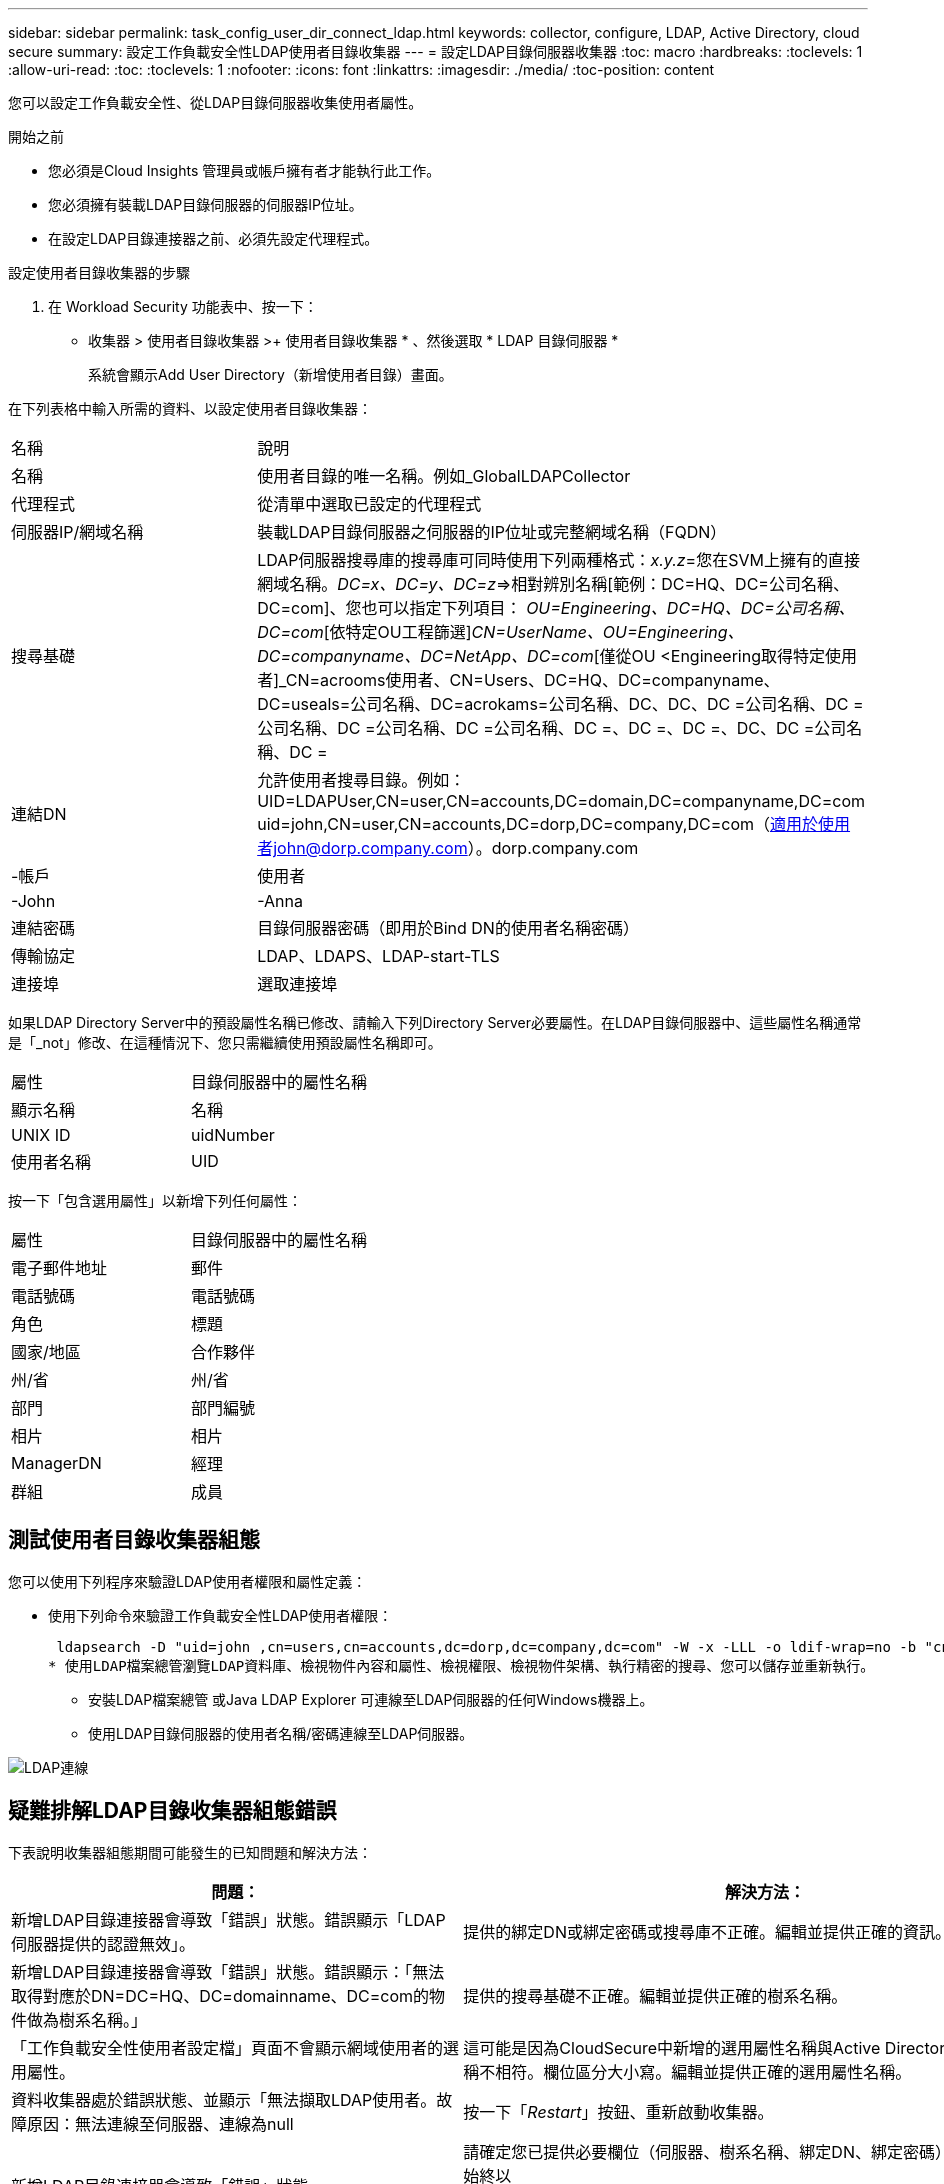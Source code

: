 ---
sidebar: sidebar 
permalink: task_config_user_dir_connect_ldap.html 
keywords: collector, configure, LDAP, Active Directory, cloud secure 
summary: 設定工作負載安全性LDAP使用者目錄收集器 
---
= 設定LDAP目錄伺服器收集器
:toc: macro
:hardbreaks:
:toclevels: 1
:allow-uri-read: 
:toc: 
:toclevels: 1
:nofooter: 
:icons: font
:linkattrs: 
:imagesdir: ./media/
:toc-position: content


[role="lead"]
您可以設定工作負載安全性、從LDAP目錄伺服器收集使用者屬性。

.開始之前
* 您必須是Cloud Insights 管理員或帳戶擁有者才能執行此工作。
* 您必須擁有裝載LDAP目錄伺服器的伺服器IP位址。
* 在設定LDAP目錄連接器之前、必須先設定代理程式。


.設定使用者目錄收集器的步驟
. 在 Workload Security 功能表中、按一下：
* 收集器 > 使用者目錄收集器 >+ 使用者目錄收集器 * 、然後選取 * LDAP 目錄伺服器 *
+
系統會顯示Add User Directory（新增使用者目錄）畫面。



在下列表格中輸入所需的資料、以設定使用者目錄收集器：

[cols="2*"]
|===


| 名稱 | 說明 


| 名稱 | 使用者目錄的唯一名稱。例如_GlobalLDAPCollector 


| 代理程式 | 從清單中選取已設定的代理程式 


| 伺服器IP/網域名稱 | 裝載LDAP目錄伺服器之伺服器的IP位址或完整網域名稱（FQDN） 


| 搜尋基礎 | LDAP伺服器搜尋庫的搜尋庫可同時使用下列兩種格式：_x.y.z_=您在SVM上擁有的直接網域名稱。[範例：hq.companyname.com]_DC=x、DC=y、DC=z_=>相對辨別名稱[範例：DC=HQ、DC=公司名稱、DC=com]、您也可以指定下列項目： _OU=Engineering、DC=HQ、DC=公司名稱、DC=com_[依特定OU工程篩選]_CN=UserName、OU=Engineering、DC=companyname、DC=NetApp、DC=com_[僅從OU <Engineering取得特定使用者]_CN=acrooms使用者、CN=Users、DC=HQ、DC=companyname、DC=useals=公司名稱、DC=acrokams=公司名稱、DC、DC、DC =公司名稱、DC =公司名稱、DC =公司名稱、DC =公司名稱、DC =、DC =、DC =、DC、DC =公司名稱、DC = 


| 連結DN | 允許使用者搜尋目錄。例如：UID=LDAPUser,CN=user,CN=accounts,DC=domain,DC=companyname,DC=com uid=john,CN=user,CN=accounts,DC=dorp,DC=company,DC=com（適用於使用者john@dorp.company.com）。dorp.company.com 


| -帳戶 | 使用者 


| -John | -Anna 


| 連結密碼 | 目錄伺服器密碼（即用於Bind DN的使用者名稱密碼） 


| 傳輸協定 | LDAP、LDAPS、LDAP-start-TLS 


| 連接埠 | 選取連接埠 
|===
如果LDAP Directory Server中的預設屬性名稱已修改、請輸入下列Directory Server必要屬性。在LDAP目錄伺服器中、這些屬性名稱通常是「_not」修改、在這種情況下、您只需繼續使用預設屬性名稱即可。

[cols="2*"]
|===


| 屬性 | 目錄伺服器中的屬性名稱 


| 顯示名稱 | 名稱 


| UNIX ID | uidNumber 


| 使用者名稱 | UID 
|===
按一下「包含選用屬性」以新增下列任何屬性：

[cols="2*"]
|===


| 屬性 | 目錄伺服器中的屬性名稱 


| 電子郵件地址 | 郵件 


| 電話號碼 | 電話號碼 


| 角色 | 標題 


| 國家/地區 | 合作夥伴 


| 州/省 | 州/省 


| 部門 | 部門編號 


| 相片 | 相片 


| ManagerDN | 經理 


| 群組 | 成員 
|===


== 測試使用者目錄收集器組態

您可以使用下列程序來驗證LDAP使用者權限和屬性定義：

* 使用下列命令來驗證工作負載安全性LDAP使用者權限：
+
 ldapsearch -D "uid=john ,cn=users,cn=accounts,dc=dorp,dc=company,dc=com" -W -x -LLL -o ldif-wrap=no -b "cn=accounts,dc=dorp,dc=company,dc=com" -H ldap://vmwipaapp08.dorp.company.com
* 使用LDAP檔案總管瀏覽LDAP資料庫、檢視物件內容和屬性、檢視權限、檢視物件架構、執行精密的搜尋、您可以儲存並重新執行。
+
** 安裝LDAP檔案總管  或Java LDAP Explorer  可連線至LDAP伺服器的任何Windows機器上。
** 使用LDAP目錄伺服器的使用者名稱/密碼連線至LDAP伺服器。




image:CloudSecure_LDAPDialog.png["LDAP連線"]



== 疑難排解LDAP目錄收集器組態錯誤

下表說明收集器組態期間可能發生的已知問題和解決方法：

[cols="2*"]
|===
| 問題： | 解決方法： 


| 新增LDAP目錄連接器會導致「錯誤」狀態。錯誤顯示「LDAP伺服器提供的認證無效」。 | 提供的綁定DN或綁定密碼或搜尋庫不正確。編輯並提供正確的資訊。 


| 新增LDAP目錄連接器會導致「錯誤」狀態。錯誤顯示：「無法取得對應於DN=DC=HQ、DC=domainname、DC=com的物件做為樹系名稱。」 | 提供的搜尋基礎不正確。編輯並提供正確的樹系名稱。 


| 「工作負載安全性使用者設定檔」頁面不會顯示網域使用者的選用屬性。 | 這可能是因為CloudSecure中新增的選用屬性名稱與Active Directory中的實際屬性名稱不相符。欄位區分大小寫。編輯並提供正確的選用屬性名稱。 


| 資料收集器處於錯誤狀態、並顯示「無法擷取LDAP使用者。故障原因：無法連線至伺服器、連線為null | 按一下「_Restart_」按鈕、重新啟動收集器。 


| 新增LDAP目錄連接器會導致「錯誤」狀態。 | 請確定您已提供必要欄位（伺服器、樹系名稱、綁定DN、綁定密碼）的有效值。確保始終以uid=LDAPUser,CN=user,CN=accounts,DC=domain,DC=companyname,DC=com的形式提供Bind-DN輸入。 


| 新增LDAP目錄連接器會導致「重試」狀態。顯示錯誤「無法判斷收集器的健全狀況、因此請重新嘗試」 | 確保提供正確的伺服器IP和搜尋基礎/// 


| 在新增LDAP目錄時、會顯示下列錯誤：「無法在2次重試中判斷收集器的健全狀況、請再次嘗試重新啟動收集器（錯誤代碼：AGENT008）」 | 確保提供正確的伺服器IP和搜尋基礎 


| 新增LDAP目錄連接器會導致「重試」狀態。顯示錯誤「無法定義收集器的狀態、TCP命令[Connect(localhost:35012,None,List(),sents(,seconds,true)]失敗、因為java.net.ConnectionException:Connection拒絕。」 | 針對AD伺服器提供不正確的IP或FQDN。編輯並提供正確的IP位址或FQDN。/// 


| 新增LDAP目錄連接器會導致「錯誤」狀態。錯誤顯示「無法建立LDAP連線」。 | 提供給LDAP伺服器的IP或FQDN不正確。編輯並提供正確的IP位址或FQDN。或提供的連接埠值不正確。請嘗試使用LDAP伺服器的預設連接埠值或正確的連接埠號碼。 


| 新增LDAP目錄連接器會導致「錯誤」狀態。錯誤顯示：「無法載入設定。原因：資料來源組態發生錯誤。具體原因：/connector / conf/application.conf：70：LDAP.LDAP連接埠具有類型字串而非數字」 | 提供的連接埠值不正確。請嘗試使用AD伺服器的預設連接埠值或正確的連接埠號碼。 


| 我從必備屬性開始著手、就能順利運作。新增選用的屬性之後、就無法從AD擷取選用的屬性資料。 | 這可能是因為CloudSecure中新增的選用屬性與Active Directory中的實際屬性名稱不相符。編輯並提供正確的必要或選用屬性名稱。 


| 重新啟動收集器之後、LDAP同步何時會發生？ | LDAP同步會在收集器重新啟動後立即進行。擷取使用者資料約30萬名使用者約需15分鐘、每12小時自動重新整理一次。 


| 使用者資料會從LDAP同步至CloudSecure。資料何時會刪除？ | 如果沒有更新、使用者資料會保留13個月。如果刪除租戶、資料將會刪除。 


| LDAP目錄連接器會導致「錯誤」狀態。"連接器處於錯誤狀態。服務名稱：usersLdap。失敗原因：無法擷取LDAP使用者。失敗原因：80090308: LdapErr：DSID-0C90453、註解：AcceptSecurityConttext錯誤、資料52e、v3839 | 提供的樹系名稱不正確。請參閱上述內容、瞭解如何提供正確的樹系名稱。 


| 電話號碼未填入使用者設定檔頁面。 | 這很可能是因為Active Directory的屬性對應問題所致。1.編輯從Active Directory擷取使用者資訊的特定Active Directory收集器。2.注意在選用屬性下、會有一個欄位名稱「電話號碼」對應至Active Directory屬性「電話號碼」。4.現在、請依照上述說明使用Active Directory Explorer工具來瀏覽LDAP目錄伺服器、並查看正確的屬性名稱。3.確保在LDAP目錄中有一個名爲「電話號碼」的屬性、該屬性確實具有使用者的電話號碼。5、讓我們在LDAP目錄中說、它已改為「電話網路電話」。6.然後編輯CloudSecure User Directory收集器。在選用屬性區段中、將「電話號碼」取代為「電話號碼」。7.儲存Active Directory收集器、收集器將重新啟動、取得使用者的電話號碼、並在使用者設定檔頁面中顯示相同的號碼。 


| 如果Active Directory（AD）伺服器上已啟用加密憑證（SSL）、則工作負載安全性使用者目錄收集器將無法連線至AD伺服器。 | 在設定使用者目錄收集器之前、請先停用AD伺服器加密。擷取使用者詳細資料後、將會保留13個月。如果擷取使用者詳細資料後AD伺服器中斷連線、則不會擷取AD中新增的使用者。若要再次擷取、使用者目錄收集器必須連線至AD。 
|===